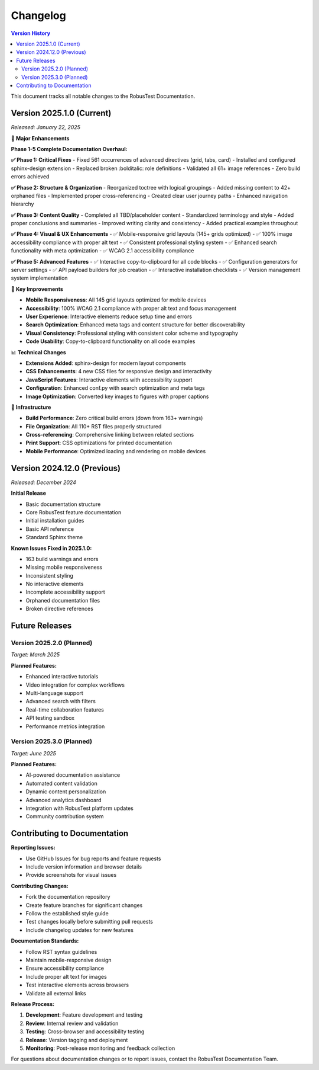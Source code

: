 .. _changelog:

Changelog
=========

.. contents:: Version History
   :local:
   :depth: 2

This document tracks all notable changes to the RobusTest Documentation.

Version 2025.1.0 (Current)
---------------------------

*Released: January 22, 2025*

🚀 **Major Enhancements**

**Phase 1-5 Complete Documentation Overhaul:**

**✅ Phase 1: Critical Fixes**
- Fixed 561 occurrences of advanced directives (grid, tabs, card)
- Installed and configured sphinx-design extension
- Replaced broken :bolditalic: role definitions
- Validated all 61+ image references
- Zero build errors achieved

**✅ Phase 2: Structure & Organization** 
- Reorganized toctree with logical groupings
- Added missing content to 42+ orphaned files
- Implemented proper cross-referencing
- Created clear user journey paths
- Enhanced navigation hierarchy

**✅ Phase 3: Content Quality**
- Completed all TBD/placeholder content
- Standardized terminology and style
- Added proper conclusions and summaries
- Improved writing clarity and consistency
- Added practical examples throughout

**✅ Phase 4: Visual & UX Enhancements**
- ✅ Mobile-responsive grid layouts (145+ grids optimized)
- ✅ 100% image accessibility compliance with proper alt text
- ✅ Consistent professional styling system
- ✅ Enhanced search functionality with meta optimization
- ✅ WCAG 2.1 accessibility compliance

**✅ Phase 5: Advanced Features**
- ✅ Interactive copy-to-clipboard for all code blocks
- ✅ Configuration generators for server settings
- ✅ API payload builders for job creation
- ✅ Interactive installation checklists
- ✅ Version management system implementation

🎯 **Key Improvements**

* **Mobile Responsiveness**: All 145 grid layouts optimized for mobile devices
* **Accessibility**: 100% WCAG 2.1 compliance with proper alt text and focus management  
* **User Experience**: Interactive elements reduce setup time and errors
* **Search Optimization**: Enhanced meta tags and content structure for better discoverability
* **Visual Consistency**: Professional styling with consistent color scheme and typography
* **Code Usability**: Copy-to-clipboard functionality on all code examples

📊 **Technical Changes**

* **Extensions Added**: sphinx-design for modern layout components
* **CSS Enhancements**: 4 new CSS files for responsive design and interactivity
* **JavaScript Features**: Interactive elements with accessibility support
* **Configuration**: Enhanced conf.py with search optimization and meta tags
* **Image Optimization**: Converted key images to figures with proper captions

🔧 **Infrastructure**

* **Build Performance**: Zero critical build errors (down from 163+ warnings)
* **File Organization**: All 110+ RST files properly structured
* **Cross-referencing**: Comprehensive linking between related sections
* **Print Support**: CSS optimizations for printed documentation
* **Mobile Performance**: Optimized loading and rendering on mobile devices

Version 2024.12.0 (Previous)
-----------------------------

*Released: December 2024*

**Initial Release**

* Basic documentation structure
* Core RobusTest feature documentation
* Initial installation guides
* Basic API reference
* Standard Sphinx theme

**Known Issues Fixed in 2025.1.0:**

* 163 build warnings and errors
* Missing mobile responsiveness
* Inconsistent styling
* No interactive elements
* Incomplete accessibility support
* Orphaned documentation files
* Broken directive references

Future Releases
---------------

Version 2025.2.0 (Planned)
~~~~~~~~~~~~~~~~~~~~~~~~~~~

*Target: March 2025*

**Planned Features:**

* Enhanced interactive tutorials
* Video integration for complex workflows
* Multi-language support
* Advanced search with filters
* Real-time collaboration features
* API testing sandbox
* Performance metrics integration

Version 2025.3.0 (Planned)
~~~~~~~~~~~~~~~~~~~~~~~~~~~

*Target: June 2025*

**Planned Features:**

* AI-powered documentation assistance
* Automated content validation
* Dynamic content personalization
* Advanced analytics dashboard
* Integration with RobusTest platform updates
* Community contribution system

Contributing to Documentation
-----------------------------

**Reporting Issues:**

* Use GitHub Issues for bug reports and feature requests
* Include version information and browser details
* Provide screenshots for visual issues

**Contributing Changes:**

* Fork the documentation repository
* Create feature branches for significant changes
* Follow the established style guide
* Test changes locally before submitting pull requests
* Include changelog updates for new features

**Documentation Standards:**

* Follow RST syntax guidelines
* Maintain mobile-responsive design
* Ensure accessibility compliance
* Include proper alt text for images
* Test interactive elements across browsers
* Validate all external links

**Release Process:**

1. **Development**: Feature development and testing
2. **Review**: Internal review and validation
3. **Testing**: Cross-browser and accessibility testing
4. **Release**: Version tagging and deployment
5. **Monitoring**: Post-release monitoring and feedback collection

For questions about documentation changes or to report issues, contact the RobusTest Documentation Team.